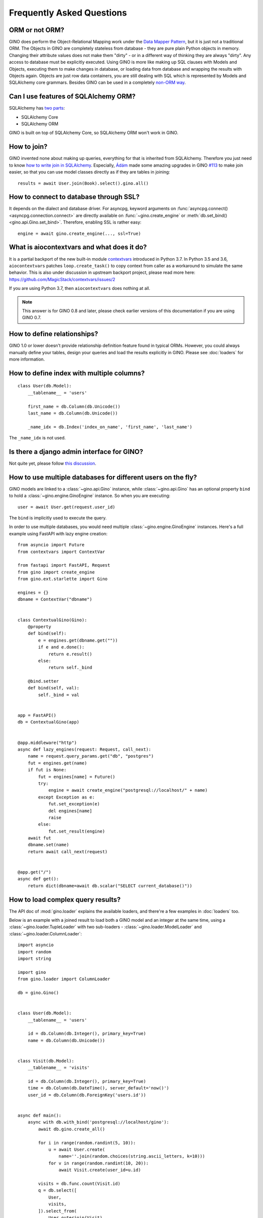 Frequently Asked Questions
==========================

ORM or not ORM?
---------------

GINO does perform the Object-Relational Mapping work under the
`Data Mapper Pattern <https://en.wikipedia.org/wiki/Data_mapper_pattern>`_, but
it is just not a traditional ORM. The Objects in GINO are completely stateless
from database - they are pure plain Python objects in memory. Changing their
attribute values does not make them "dirty" - or in a different way of thinking
they are always "dirty". Any access to database must be explicitly executed.
Using GINO is more like making up SQL clauses with Models and Objects,
executing them to make changes in database, or loading data from database and
wrapping the results with Objects again. Objects are just row data containers,
you are still dealing with SQL which is represented by Models and SQLAlchemy
core grammars. Besides GINO can be used in a completely `non-ORM way
<schema.html#gino-core>`__.


Can I use features of SQLAlchemy ORM?
-------------------------------------

SQLAlchemy has `two parts <https://docs.sqlalchemy.org/en/13/>`__:

* SQLAlchemy Core
* SQLAlchemy ORM

GINO is built on top of SQLAlchemy Core, so SQLAlchemy ORM won't work in GINO.


How to join?
------------

GINO invented none about making up queries, everything for that is inherited
from SQLAlchemy. Therefore you just need to know `how to write join in
SQLAlchemy <https://docs.sqlalchemy.org/en/latest/core/tutorial.html#using-joins>`_.
Especially, `Ádám <https://github.com/brncsk>`_ made some amazing upgrades in
GINO `#113 <https://github.com/python-gino/gino/pull/113>`_ to make join easier, so
that you can use model classes directly as if they are tables in joining::

    results = await User.join(Book).select().gino.all()


How to connect to database through SSL?
---------------------------------------

It depends on the dialect and database driver. For asyncpg, keyword arguments
on :func:`asyncpg.connect() <asyncpg.connection.connect>` are directly
available on :func:`~gino.create_engine` or :meth:`db.set_bind()
<gino.api.Gino.set_bind>`. Therefore, enabling SSL is rather easy::

    engine = await gino.create_engine(..., ssl=True)


What is aiocontextvars and what does it do?
-------------------------------------------

It is a partial backport of the new built-in module `contextvars
<https://docs.python.org/3.7/library/contextvars.html>`_ introduced in Python
3.7. In Python 3.5 and 3.6, ``aiocontextvars`` patches ``loop.create_task()``
to copy context from caller as a workaround to simulate the same behavior. This
is also under discussion in upstream backport project, please read more here:
https://github.com/MagicStack/contextvars/issues/2

If you are using Python 3.7, then ``aiocontextvars`` does nothing at all.

.. note::

    This answer is for GINO 0.8 and later, please check earlier versions of
    this documentation if you are using GINO 0.7.


How to define relationships?
----------------------------

GINO 1.0 or lower doesn't provide relationship definition feature found in typical ORMs.
However, you could always manually define your tables, design your queries and load the
results explicitly in GINO. Please see :doc:`loaders` for more information.


How to define index with multiple columns?
------------------------------------------

::

    class User(db.Model):
        __tablename__ = 'users'

        first_name = db.Column(db.Unicode())
        last_name = db.Column(db.Unicode())

        _name_idx = db.Index('index_on_name', 'first_name', 'last_name')

The ``_name_idx`` is not used.


Is there a django admin interface for GINO?
-------------------------------------------

Not quite yet, please follow `this discussion
<https://github.com/python-gino/gino/issues/260>`__.


How to use multiple databases for different users on the fly?
-------------------------------------------------------------

GINO models are linked to a :class:`~gino.api.Gino` instance, while
:class:`~gino.api.Gino` has an optional property ``bind`` to hold a
:class:`~gino.engine.GinoEngine` instance. So when you are executing::

    user = await User.get(request.user_id)

The ``bind`` is implicitly used to execute the query.

In order to use multiple databases, you would need multiple
:class:`~gino.engine.GinoEngine` instances. Here's a full example using FastAPI with
lazy engine creation::

    from asyncio import Future
    from contextvars import ContextVar

    from fastapi import FastAPI, Request
    from gino import create_engine
    from gino.ext.starlette import Gino

    engines = {}
    dbname = ContextVar("dbname")


    class ContextualGino(Gino):
        @property
        def bind(self):
            e = engines.get(dbname.get(""))
            if e and e.done():
                return e.result()
            else:
                return self._bind

        @bind.setter
        def bind(self, val):
            self._bind = val


    app = FastAPI()
    db = ContextualGino(app)


    @app.middleware("http")
    async def lazy_engines(request: Request, call_next):
        name = request.query_params.get("db", "postgres")
        fut = engines.get(name)
        if fut is None:
            fut = engines[name] = Future()
            try:
                engine = await create_engine("postgresql://localhost/" + name)
            except Exception as e:
                fut.set_exception(e)
                del engines[name]
                raise
            else:
                fut.set_result(engine)
        await fut
        dbname.set(name)
        return await call_next(request)


    @app.get("/")
    async def get():
        return dict(dbname=await db.scalar("SELECT current_database()"))


How to load complex query results?
----------------------------------

The API doc of :mod:`gino.loader` explains the available loaders, and there're a few
examples in :doc:`loaders` too.

Below is an example with a joined result to load both a GINO model and an integer at the
same time, using a :class:`~gino.loader.TupleLoader` with two sub-loaders -
:class:`~gino.loader.ModelLoader` and :class:`~gino.loader.ColumnLoader`::

    import asyncio
    import random
    import string

    import gino
    from gino.loader import ColumnLoader

    db = gino.Gino()


    class User(db.Model):
        __tablename__ = 'users'

        id = db.Column(db.Integer(), primary_key=True)
        name = db.Column(db.Unicode())


    class Visit(db.Model):
        __tablename__ = 'visits'

        id = db.Column(db.Integer(), primary_key=True)
        time = db.Column(db.DateTime(), server_default='now()')
        user_id = db.Column(db.ForeignKey('users.id'))


    async def main():
        async with db.with_bind('postgresql://localhost/gino'):
            await db.gino.create_all()

            for i in range(random.randint(5, 10)):
                u = await User.create(
                    name=''.join(random.choices(string.ascii_letters, k=10)))
                for v in range(random.randint(10, 20)):
                    await Visit.create(user_id=u.id)

            visits = db.func.count(Visit.id)
            q = db.select([
                User,
                visits,
            ]).select_from(
                User.outerjoin(Visit)
            ).group_by(
                *User,
            ).gino.load((User, ColumnLoader(visits)))
            async with db.transaction():
                async for user, visits in q.iterate():
                    print(user.name, visits)

            await db.gino.drop_all()


    asyncio.run(main())

Be ware of the :class:`tuple` in ``.gino.load((...))``.



How to do bulk or batch insert / update?
-----------------------------------------

For a simple example, take a model that has one field, "name." In your application you have a list of names you would like to add to the database:

::

    new_names = ["Austin", "Ali", "Jeff", "Marissa"]

To quickly insert the names in one query, first construct a dict with the ``{"model_key": "value"}`` format.

::

    new_names_dict = [dict(name=new_name) for new_name in new_names]
    >> [{'name': 'Austin'}, {'name': 'Ali'}, {'name': 'Jeff'}, {'name': 'Marissa'}]

Finally, run an insert statement on the model.

::

    await User.insert().gino.all(new_names_dict)
    >>

How to print the executed SQL?
------------------------------

GINO uses the same approach from SQLAlchemy: ``create_engine(..., echo=True)``.
(Or ``db.set_bind(..., echo=True)``) Please see also `here
<https://docs.sqlalchemy.org/en/13/core/engines.html#sqlalchemy.create_engine.params.echo>`__.

If you use any extension, you can also set that in config, by `db_echo` or `DB_ECHO`.


How to run ``EXISTS`` SQL?
--------------------------

::

    await db.scalar(db.exists().where(User.email == email).select())


How to work with Alembic?
-------------------------

The fact that :class:`~gino.api.Gino` is a :class:`~sqlalchemy.schema.MetaData` is the
key to use Alembic. Just import and set ``target_metadata = db`` in Alembic ``env.py``
will do. See :doc:`alembic` for more details.


How to join the same table twice?
---------------------------------

This is the same pattern as described in SQLAlchemy :ref:`self_referential`, where you
have a table with "a foreign key reference to itself", or join the same table more than
once, "to represent hierarchical data in flat tables." We'd need to use
:func:`~gino.crud.CRUDModel.alias`, for example::

    class User(db.Model):
        __tablename__ = "users"

        id = db.Column(db.Integer, primary_key=True)
        parent_id = db.Column(db.ForeignKey("users.id"))

    Parent = User.alias()
    query = User.outerjoin(Parent, User.parent_id == Parent.id).select()
    users = await query.gino.load(User.load(parent=Parent)).all()


.. _raw-sql:

How to execute raw SQL with parameters?
---------------------------------------

Wrap the SQL with :func:`~sqlalchemy.sql.expression.text`, and use keyword arguments::

    query = db.text('SELECT * FROM users WHERE id = :id_val')
    row = await db.first(query, id_val=1)

You may even load the rows into model instances::

    query = query.execution_options(loader=User)
    user = await db.first(query, id_val=1)


Gino engine is not initialized?
-------------------------------

GINO models are linked to a :class:`~gino.api.Gino` instance, while
:class:`~gino.api.Gino` has an optional property ``bind`` to hold a
:class:`~gino.engine.GinoEngine` instance. So when you are executing::

    user = await User.get(request.user_id)

The ``bind`` is implicitly used to execute the query. If ``bind`` is not set before
this, you'll see this error:

.. code-block:: text

    gino.exceptions.UninitializedError: Gino engine is not initialized.

You could use either:

* Call :meth:`~gino.api.Gino.set_bind` or :meth:`~gino.api.Gino.with_bind` to set the
  bind on the :class:`~gino.api.Gino` instance.
* Use one of the Web framework extensions to set the bind for you in usually the server
  start-up hook.
* Use explicit ``bind`` for each execution, for example::

      engine = await create_engine("...")
      # ...
      user = await User.get(request.user_id, bind=engine)


How can I do SQL xxxx in GINO?
------------------------------

GINO uses `SQLAlchemy Core <https://docs.sqlalchemy.org/en/13/core/>`__ queries, so
please check its documentation on how to build queries. The GINO models are simply
wrappers of SQLAlchemy :class:`~sqlalchemy.schema.Table` instances, and the column
attributes on GINO model classes are just SQLAlchemy :class:`~sqlalchemy.schema.Column`
instances, you can use them in building your SQLAlchemy Core queries.

Alternatively, you could always execute the raw SQL directly, see :ref:`raw-sql` above.

